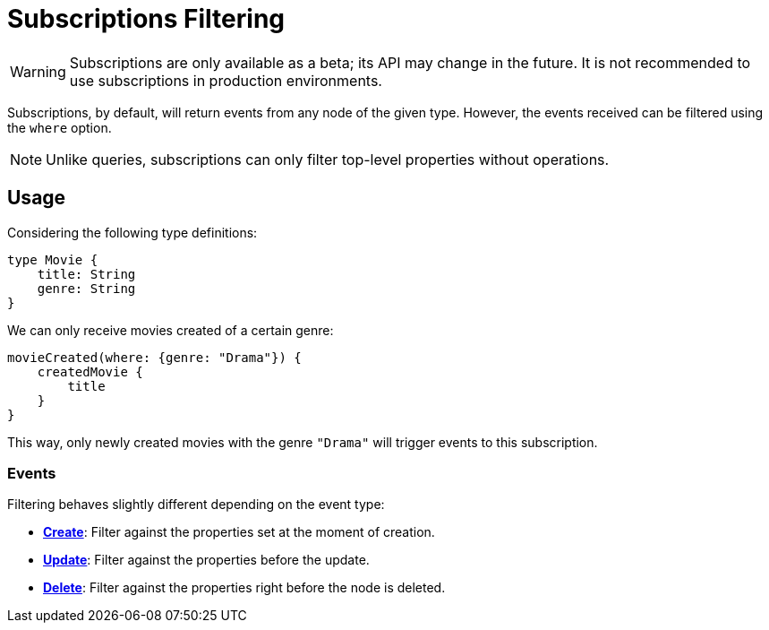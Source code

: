 [[filtering]]
= Subscriptions Filtering

WARNING: Subscriptions are only available as a beta; its API may change in the future. It is not recommended to use subscriptions in production environments.

Subscriptions, by default, will return events from any node of the given type. However, the events received can be
filtered using the `where` option.

NOTE: Unlike queries, subscriptions can only filter top-level properties without operations.

== Usage

Considering the following type definitions:
```graphql
type Movie {
    title: String
    genre: String
}
```

We can only receive movies created of a certain genre:

```graphql
movieCreated(where: {genre: "Drama"}) {
    createdMovie {
        title
    }
}
```

This way, only newly created movies with the genre `"Drama"` will trigger events to this subscription.


=== Events
Filtering behaves slightly different depending on the event type:

* **xref::subscriptions/events/create.adoc[Create]**: Filter against the properties set at the moment of creation.
* **xref::subscriptions/events/update.adoc[Update]**: Filter against the properties before the update.
* **xref::subscriptions/events/delete.adoc[Delete]**: Filter against the properties right before the node is deleted.
